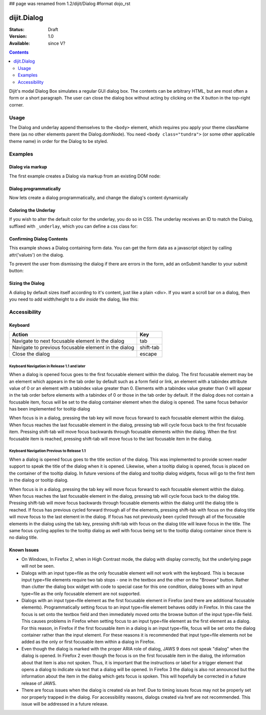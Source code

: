 ## page was renamed from 1.2/dijit/Dialog
#format dojo_rst

dijit.Dialog
============

:Status: Draft
:Version: 1.0
:Available: since V?

.. contents::
    :depth: 2

Dijit's modal Dialog Box simulates a regular GUI dialog box. The contents can be arbitrary HTML, but are most often a form or a short paragraph. The user can close the dialog box without acting by clicking on the X button in the top-right corner.


=====
Usage
=====

The Dialog and underlay append themselves to the ``<body>`` element, which requires you apply your theme className there (as no other elements parent the Dialog.domNode). You need ``<body class="tundra">`` (or some other applicable theme name) in order for the Dialog to be styled.


========
Examples
========

Dialog via markup
-----------------

The first example creates a Dialog via markup from an existing DOM node:

.. cv-compound::

  A dialog created via markup. First let's write up some simple HTML code because you need to define the place where your Dialog sdhould be created.
  
  .. cv:: html

    <div id="dialogOne" dojoType="dijit.Dialog" title="My Dialog Title">
        <div dojoType="dijit.layout.TabContainer" style="width: 200px; height: 300px;">
            <div dojoType="dijit.layout.ContentPane" title="foo">Content of Tab "foo"</div>
            <div dojoType="dijit.layout.ContentPane" title="boo">Hi, I'm Tab "boo"</div>
        </div>
    </div>
    <p>When pressing this button the dialog will popup:</p>
    <button id="buttonOne" dojoType="dijit.form.Button">Show me!
        <script type="dojo/method" event="onClick" args="evt">
            // Show the Dialog:
            dijit.byId("dialogOne").show();
        </script>
    </button>

  .. cv:: javascript
    :label: The javascript, put this wherever you want the dialog creation to happen

    <script type="text/javascript">
        dojo.require("dijit.form.Button");
        dojo.require("dijit.Dialog");
        dojo.require("dijit.layout.TabContainer");
        dojo.require("dijit.layout.ContentPane");
    </script>

Dialog programmatically
-----------------------

Now lets create a dialog programmatically, and change the dialog's content dynamically

.. cv-compound::

  A programmatically created dialog with no content. First lets write up some simple HTML code because you need to define the place where your Dialog dhould be created.
  
  .. cv:: html
    :label: When pressing this button the dialog will popup. Notice this time there is no DOM node with content for the dialog 

    <button id="buttonTwo" dojoType="dijit.form.Button" onClick="showDialogTwo();">Show me!</button>

  .. cv:: javascript
    :label: The javascript, put this wherever you want the dialog creation to happen

    <script type="text/javascript">

    dojo.require("dijit.form.Button");
    dojo.require("dijit.Dialog");

    var secondDlg;
    dojo.addOnLoad(function(){	
      // create the dialog
      secondDlg = new dijit.Dialog({
          title: "Programatic Dialog Creation",
          style: "width: 300px"
	});
    });
    function showDialogTwo(){
          // set the content of the dialog
          secondDlg.attr("content", "Hey, I wasn't there before, I was added at " + new Date() + "!");
          secondDlg.show();
    }

    </script>

Coloring the Underlay
---------------------

If you wish to alter the default color for the underlay, you do so in CSS. The underlay receives an ID to match the Dialog, suffixed with ``_underlay``, which you can define a css class for:

.. cv-compound::
 
  .. cv:: html
    :label: When pressing this button the dialog will popup 

    <style type="text/css">
    #dialogColor_underlay {
        background-color:green; 
    }
    </style>
    <div id="dialogColor" title="Colorful" dojoType="dijit.Dialog">
         My background color is Green
    </div>
    <button id="button4" dojoType="dijit.form.Button">Show me!</button>

  .. cv:: javascript

    <script type="text/javascript">

    dojo.require("dijit.form.Button");
    dojo.require("dijit.Dialog");

    dojo.addOnLoad(function(){	
      // create the dialog
      var dialogColor = dijit.byId("dialogColor");
      // connect t the button so we display the dialog onclick
      dojo.connect(dijit.byId("button4"), "onClick", dialogColor, "show");
    });
    </script>

Confirming Dialog Contents
--------------------------

This example shows a Dialog containing form data.  You can get the form data as a javascript object by calling attr('values') on the dialog.

To prevent the user from dismissing the dialog if there are errors in the form, add an onSubmit handler to your submit button:

.. cv-compound::

  
  .. cv:: html
    :label: When pressing this button the dialog will popup 

	<div dojoType="dijit.Dialog" id="formDialog" title="Form Dialog"
			execute="alert('submitted w/args:\n' + dojo.toJson(arguments[0], true));">
		<table>
			<tr>
				<td><label for="name">Name: </label></td>
				<td><input dojoType=dijit.form.TextBox type="text" name="name" id="name"></td>
			</tr>
			<tr>
				<td><label for="loc">Location: </label></td>
				<td><input dojoType=dijit.form.TextBox type="text" name="loc" id="loc"></td>
			</tr>
			<tr>
				<td><label for="date">Start date: </label></td>
				<td><input dojoType=dijit.form.DateTextBox type="text" name="sdate" id="sdate"></td>
			</tr>
			<tr>
				<td><label for="date">End date: </label></td>
				<td><input dojoType=dijit.form.DateTextBox type="text" name="edate" id="edate"></td>
			</tr>
			<tr>
				<td><label for="date">Time: </label></td>
				<td><input dojoType=dijit.form.TimeTextBox type="text" name="time" id="time"></td>
			</tr>
			<tr>
				<td><label for="desc">Description: </label></td>
				<td><input dojoType=dijit.form.TextBox type="text" name="desc" id="desc"></td>
			</tr>
			<tr>
				<td colspan="2" align="center">
					<button dojoType=dijit.form.Button type="submit"
                                            onSubmit="return checkData();">OK</button></td>
			</tr>
		</table>
	</div>
       <button id="buttonThree" dojoType="dijit.form.Button">Show me!</button>

  .. cv:: javascript
    :label: The javascript, put this wherever you want the dialog creation to happen

    <script type="text/javascript">

    dojo.require("dijit.form.Button");
    dojo.require("dijit.Dialog");
    dojo.require("dijit.form.TextBox");
    dojo.require("dijit.form.DateTextBox");
    dojo.require("dijit.form.TimeTextBox");

    dojo.addOnLoad(function(){	
      formDlg = dijit.byId("formDialog");
      // connect to the button so we display the dialog on click
      dojo.connect(dijit.byId("buttonThree"), "onClick", formDlg, "show");
    });

    function checkData(){
        var data = formDlg.attr('value');
        console.log(data);
        if(data.sdate > data.edate){
           alert("Start date must be before end date");
           return false;
        }else{
           return true;
        }
    }
    </script>


Sizing the Dialog
-----------------
A dialog by default sizes itself according to it's content, just like a plain <div>.
If you want a scroll bar on a dialog, then you need to add width/height to a div *inside* the dialog, like this:

.. cv-compound::

  .. cv:: javascript

    <script type="text/javascript">
      dojo.require("dijit.form.Button");
      dojo.require("dijit.Dialog");
    </script>

  .. cv:: html
    :label: When pressing this button the dialog will popup (with a scrollbar

    <div id="sized" dojoType="dijit.Dialog" title="My scrolling dialog">
      <div style="width: 200px; height: 100px; overflow: auto;">
		<p>
		Lorem ipsum dolor sit amet, consectetuer adipiscing elit. Aenean
		semper sagittis velit. Cras in mi. Duis porta mauris ut ligula. Proin
		porta rutrum lacus. Etiam consequat scelerisque quam. Nulla facilisi.
		Maecenas luctus venenatis nulla. In sit amet dui non mi semper iaculis.
		Sed molestie tortor at ipsum. Morbi dictum rutrum magna. Sed vitae
		risus.
		</p>
      </div>
    </div>
    <button dojoType="dijit.form.Button" onClick="dijit.byId('sized').show();">Show me!</button>


=============
Accessibility
=============

Keyboard
--------

====================================================    =================================================
Action                                                  Key
====================================================    =================================================
Navigate to next focusable element in the dialog	tab
Navigate to previous focusable element in the dialog	shift-tab
Close the dialog                                        escape
====================================================    =================================================

Keyboard Navigation in Release 1.1 and later
~~~~~~~~~~~~~~~~~~~~~~~~~~~~~~~~~~~~~~~~~~~~

When a dialog is opened focus goes to the first focusable element within the dialog. The first focusable element may be an element which appears in the tab order by default such as a form field or link, an element with a tabindex attribute value of 0 or an element with a tabindex value greater than 0. Elements with a tabindex value greater than 0 will appear in the tab order before elements with a tabindex of 0 or those in the tab order by default. If the dialog does not contain a focusable item, focus will be set to the dialog container element when the dialog is opened. The same focus behavior has been implemented for tooltip dialog

When focus is in a dialog, pressing the tab key will move focus forward to each focusable element within the dialog. When focus reaches the last focusable element in the dialog, pressing tab will cycle focus back to the first focusable item. Pressing shift-tab will move focus backwards through focusable elements within the dialog. When the first focusable item is reached, pressing shift-tab will move focus to the last focusable item in the dialog.

Keyboard Navigation Previous to Release 1.1
~~~~~~~~~~~~~~~~~~~~~~~~~~~~~~~~~~~~~~~~~~~

When a dialog is opened focus goes to the title section of the dialog. This was implemented to provide screen reader support to speak the title of the dialog when it is opened. Likewise, when a tooltip dialog is opened, focus is placed on the container of the tooltip dialog. In future versions of the dialog and tooltip dialog widgets, focus will go to the first item in the dialog or tooltip dialog.

When focus is in a dialog, pressing the tab key will move focus forward to each focusable element within the dialog. When focus reaches the last focusable element in the dialog, pressing tab will cycle focus back to the dialog title. Pressing shift-tab will move focus backwards through focusable elements within the dialog until the dialog title is reached. If focus has previous cycled forward through all of the elements, pressing shift-tab with focus on the dialog title will move focus to the last element in the dialog. If focus has not previously been cycled through all of the focusable elements in the dialog using the tab key, pressing shift-tab with focus on the dialog title will leave focus in the title. The same focus cycling applies to the tooltip dialog as well with focus being set to the tooltip dialog container since there is no dialog title.

Known Issues
------------

- On Windows, In Firefox 2, when in High Contrast mode, the dialog with display correctly, but the underlying page will not be seen.
- Dialogs with an input type=file as the only focusable element will not work with the keyboard. This is because input type=file
  elements require   two tab stops - one in the textbox and the other on the "Browse" button. Rather than clutter the dialog box
  widget with code to special case for this one condition, dialog boxes with an input type=file as the only focusable element are not supported.
- Dialogs with an input type=file element as the first focusable element in Firefox (and there are additional focusable elements).
  Programmatically setting focus to an input type=file element behaves oddly in Firefox. In this case the focus is set onto the
  textbox field and then immediately moved onto the browse button of the input type=file field. This causes problems in Firefox
  when setting focus to an input type=file element as the first element as a dialog. For this reason, in Firefox if the first
  focusable item in a dialog is an input type=file, focus will be set onto the dialog container rather than the input element.
  For these reasons it is recommended that input type=file elements not be added as the only or first focusable item within a dialog in Firefox.
- Even though the dialog is marked with the proper ARIA role of dialog, JAWS 9 does not speak "dialog" when the dialog is opened.
  In Firefox 2 even though the focus is on the first focusable item in the dialog, the information about that item is also not spoken.
  Thus, it is important that the instructions or label for a trigger element that opens a dialog to indicate via text that a dialog will
  be opened. In Firefox 3 the dialog is also not announced but the information about the item in the dialog which gets focus is spoken.
  This will hopefully be corrected in a future release of JAWS.
- There are focus issues when the dialog is created via an href. Due to timing issues focus may not be properly set nor properly trapped
  in the dialog. For accessibility reasons, dialogs created via href are not recommended. This issue will be addressed in a future release.

